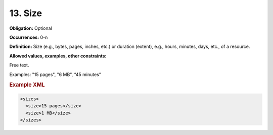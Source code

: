 .. _13:

13. Size
====================

**Obligation:** Optional

**Occurrences:** 0-n

**Definition:** Size (e.g., bytes, pages, inches, etc.) or duration (extent), e.g., hours, minutes, days, etc., of a resource.

**Allowed values, examples, other constraints:**

Free text.

Examples: "15 pages", "6 MB", “45 minutes”

.. rubric:: Example XML

.. code:: xml

  <sizes>
    <size>15 pages</size>
    <size>1 MB</size>
  </sizes>
